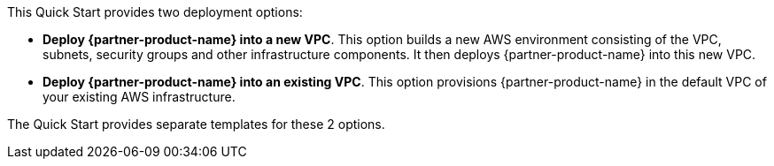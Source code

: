 // There are generally two deployment options. If additional are required, add them here

This Quick Start provides two deployment options:

* *Deploy {partner-product-name} into a new VPC*. This option builds a new AWS environment consisting of the VPC, subnets, security groups and other infrastructure components. It then deploys {partner-product-name} into this new VPC.
* *Deploy {partner-product-name} into an existing VPC*. This option provisions {partner-product-name} in the default VPC of your existing AWS infrastructure.

The Quick Start provides separate templates for these 2 options.